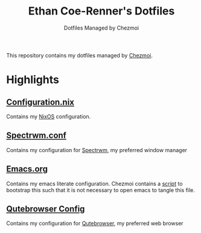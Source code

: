 #+TITLE: Ethan Coe-Renner's Dotfiles
#+SUBTITLE: Dotfiles Managed by Chezmoi

This repository contains my dotfiles managed by [[https://www.chezmoi.io/][Chezmoi]].

* Highlights
** [[file:dot_config/nix/configuration.nix][Configuration.nix]]
Contains my [[https://nixos.org][NixOS]] configuration.
** [[file:dot_spectrwm.conf][Spectrwm.conf]]
Contains my configuration for [[https://github.com/conformal/spectrwm][Spectrwm]], my preferred window manager
** [[file:dot_emacs.d/emacs.org][Emacs.org]]
Contains my emacs literate configuration. Chezmoi contains a [[file:run_once_emacsBootstrap.sh][script]] to bootstrap this such that it is not necessary to open emacs to tangle this file.
** [[file:dot_config/qutebrowser/config.py][Qutebrowser Config]]
Contains my configuration for [[https://qutebrowser.org][Qutebrowser]], my preferred web browser
